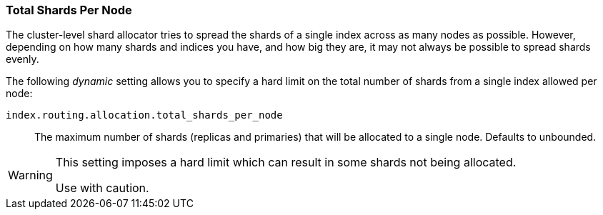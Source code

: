 [[allocation-total-shards]]
=== Total Shards Per Node

The cluster-level shard allocator tries to spread the shards of a single index
across as many nodes as possible.  However, depending on how many shards and
indices you have, and how big they are, it may not always be possible to spread
shards evenly.

The following _dynamic_ setting allows you to specify a hard limit on the total
number of shards from a single index allowed per node:

`index.routing.allocation.total_shards_per_node`::

    The maximum number of shards (replicas and primaries) that will be
    allocated to a single node.  Defaults to unbounded.

[WARNING]
=======================================
This setting imposes a hard limit which can result in some shards not
being allocated.

Use with caution.
=======================================



